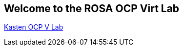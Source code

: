 == Welcome to the ROSA OCP Virt Lab


link:https://mattbator.github.io/kasten-ocpv-lab/[Kasten OCP V Lab]


